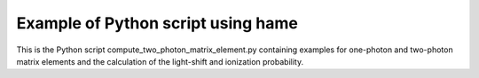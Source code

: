 Example of Python script using hame
===================================

.. _script:


This is the Python script compute_two_photon_matrix_element.py containing examples for one-photon and two-photon matrix elements and the calculation of the light-shift and ionization probability.

